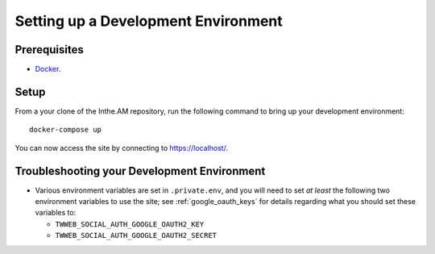 Setting up a Development Environment
====================================

Prerequisites
-------------

* `Docker <https://docker.com/>`_.

Setup
-----

From a your clone of the Inthe.AM repository, run the following command to
bring up your development environment::

    docker-compose up

You can now access the site by connecting to `https://localhost/ <https://localhost/>`_.

Troubleshooting your Development Environment
--------------------------------------------

* Various environment variables are set in ``.private.env``,
  and you will need to set *at least* the following two environment variables
  to use the site; see :ref:`google_oauth_keys` for details regarding what you
  should set these variables to:

  * ``TWWEB_SOCIAL_AUTH_GOOGLE_OAUTH2_KEY``
  * ``TWWEB_SOCIAL_AUTH_GOOGLE_OAUTH2_SECRET``
